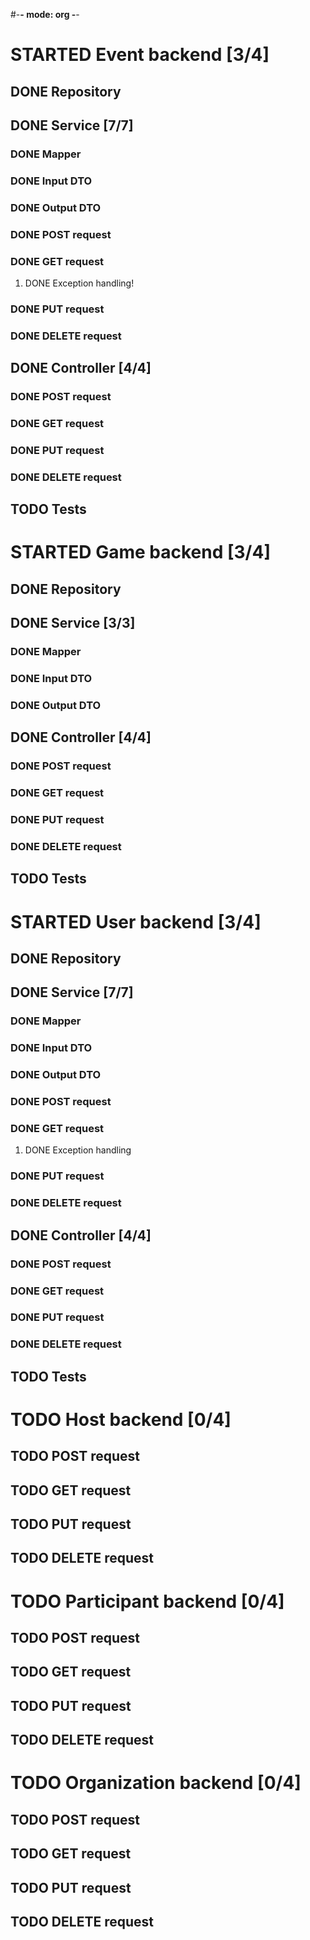 #-*- mode: org -*-
#+STARTUP: showall

* STARTED Event backend [3/4]
** DONE Repository
** DONE Service [7/7]
*** DONE Mapper
*** DONE Input DTO
*** DONE Output DTO
*** DONE POST request
*** DONE GET request
**** DONE Exception handling!
*** DONE PUT request
*** DONE DELETE request
** DONE Controller [4/4]
*** DONE POST request
*** DONE GET request
*** DONE PUT request
*** DONE DELETE request
** TODO Tests


* STARTED Game backend [3/4]
** DONE Repository
** DONE Service [3/3]
*** DONE Mapper
*** DONE Input DTO
*** DONE Output DTO
** DONE Controller [4/4]
*** DONE POST request
*** DONE GET request
*** DONE PUT request
*** DONE DELETE request
** TODO Tests


* STARTED User backend [3/4]
** DONE Repository
** DONE Service [7/7]
*** DONE Mapper
*** DONE Input DTO
*** DONE Output DTO
*** DONE POST request
*** DONE GET request
**** DONE Exception handling
*** DONE PUT request
*** DONE DELETE request
** DONE Controller [4/4]
*** DONE POST request
*** DONE GET request
*** DONE PUT request
*** DONE DELETE request
** TODO Tests


* TODO Host backend [0/4]
** TODO POST request
** TODO GET request
** TODO PUT request
** TODO DELETE request


* TODO Participant backend [0/4]
** TODO POST request
** TODO GET request
** TODO PUT request
** TODO DELETE request




* TODO Organization backend [0/4]
** TODO POST request
** TODO GET request
** TODO PUT request
** TODO DELETE request
